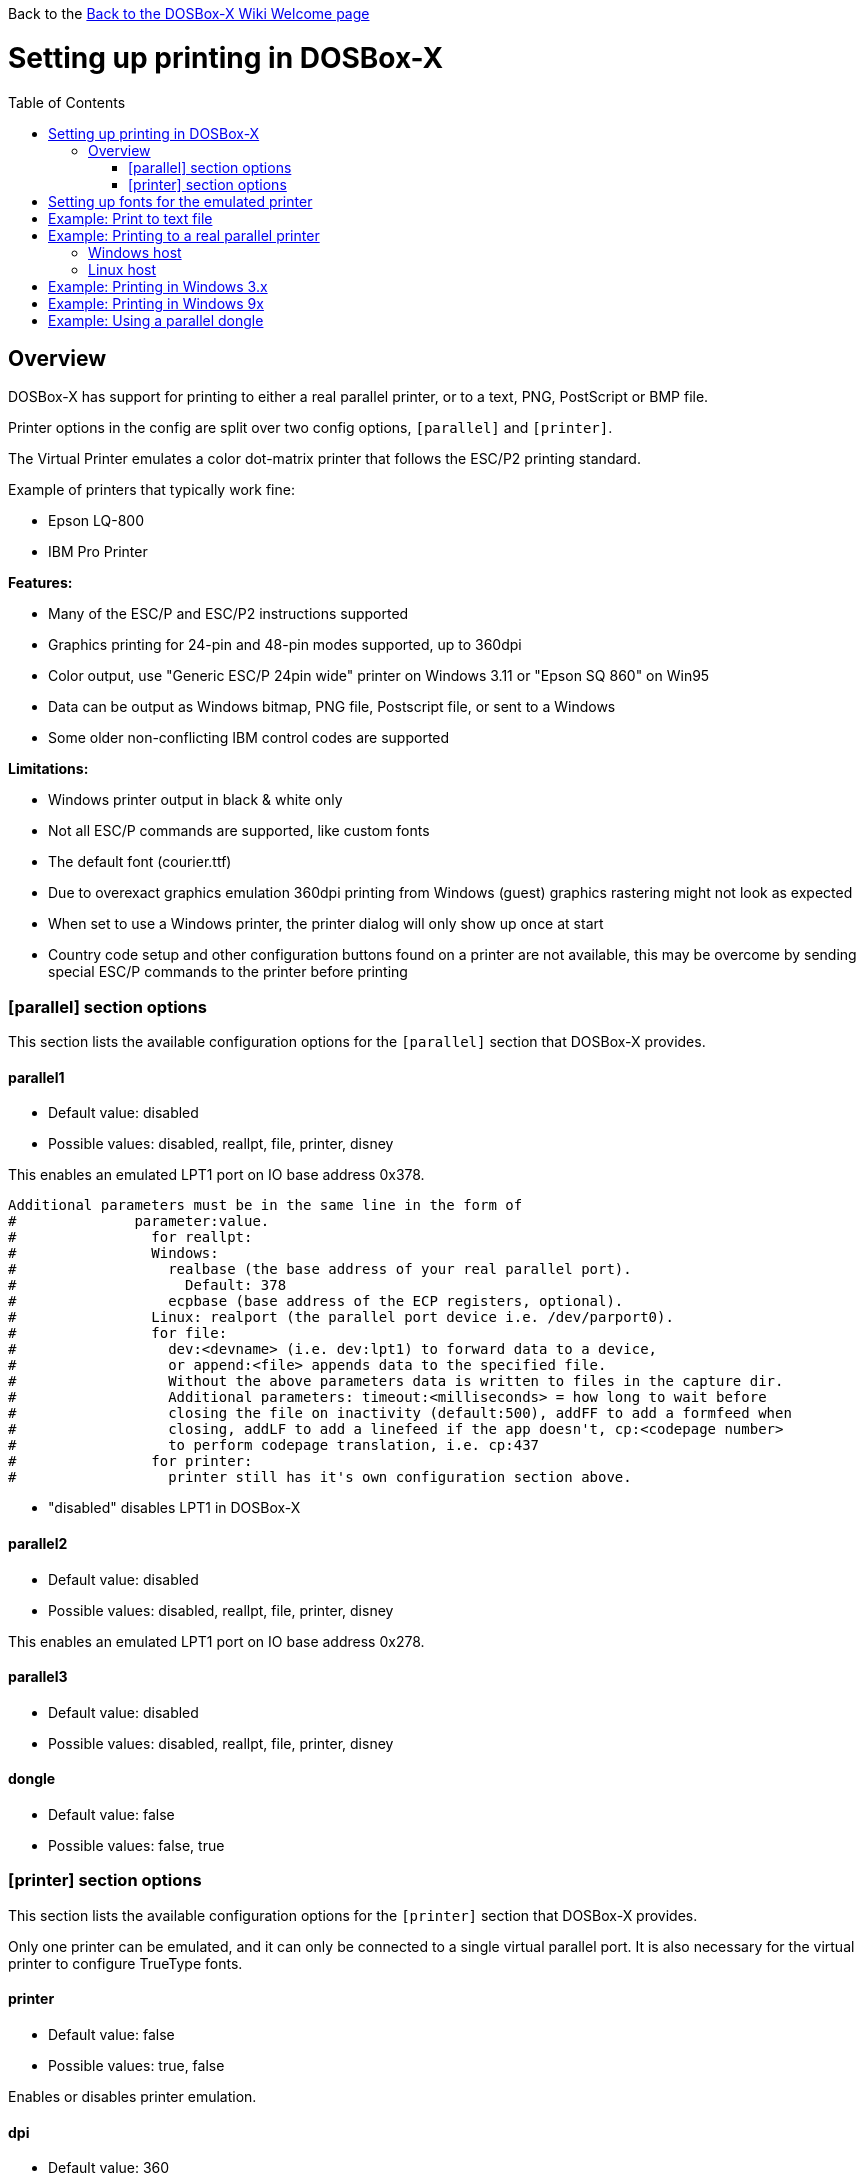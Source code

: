 :toc: macro

Back to the link:Home[Back to the DOSBox-X Wiki Welcome page]

# Setting up printing in DOSBox-X

toc::[]

## Overview
DOSBox-X has support for printing to either a real parallel printer, or to a text, PNG, PostScript or BMP file.

Printer options in the config are split over two config options, ```[parallel]``` and ```[printer]```.

The Virtual Printer emulates a color dot-matrix printer that follows the ESC/P2 printing standard.

Example of printers that typically work fine:

* Epson LQ-800
* IBM Pro Printer

**Features:**

* Many of the ESC/P and ESC/P2 instructions supported
* Graphics printing for 24-pin and 48-pin modes supported, up to 360dpi
* Color output, use "Generic ESC/P 24pin wide" printer on Windows 3.11 or "Epson SQ 860" on Win95
* Data can be output as Windows bitmap, PNG file, Postscript file, or sent to a Windows
* Some older non-conflicting IBM control codes are supported

**Limitations:**

* Windows printer output in black & white only
* Not all ESC/P commands are supported, like custom fonts
* The default font (courier.ttf)
* Due to overexact graphics emulation 360dpi printing from Windows (guest) graphics rastering might not look as expected
* When set to use a Windows printer, the printer dialog will only show up once at start
* Country code setup and other configuration buttons found on a printer are not available, this may be overcome by sending special ESC/P commands to the printer before printing

### [parallel] section options
This section lists the available configuration options for the ```[parallel]``` section that DOSBox-X provides.

#### parallel1
* Default value: disabled
* Possible values: disabled, reallpt, file, printer, disney

This enables an emulated LPT1 port on IO base address 0x378.

....
Additional parameters must be in the same line in the form of
#              parameter:value.
#                for reallpt:
#                Windows:
#                  realbase (the base address of your real parallel port).
#                    Default: 378
#                  ecpbase (base address of the ECP registers, optional).
#                Linux: realport (the parallel port device i.e. /dev/parport0).
#                for file:
#                  dev:<devname> (i.e. dev:lpt1) to forward data to a device,
#                  or append:<file> appends data to the specified file.
#                  Without the above parameters data is written to files in the capture dir.
#                  Additional parameters: timeout:<milliseconds> = how long to wait before
#                  closing the file on inactivity (default:500), addFF to add a formfeed when
#                  closing, addLF to add a linefeed if the app doesn't, cp:<codepage number>
#                  to perform codepage translation, i.e. cp:437
#                for printer:
#                  printer still has it's own configuration section above.
....
* "disabled" disables LPT1 in DOSBox-X

#### parallel2
* Default value: disabled
* Possible values: disabled, reallpt, file, printer, disney

This enables an emulated LPT1 port on IO base address 0x278.

#### parallel3
* Default value: disabled
* Possible values: disabled, reallpt, file, printer, disney

#### dongle
* Default value: false
* Possible values: false, true

### [printer] section options
This section lists the available configuration options for the ```[printer]``` section that DOSBox-X provides.

Only one printer can be emulated, and it can only be connected to a single virtual parallel port. It is also necessary for the virtual printer to configure TrueType fonts.

#### printer
* Default value: false
* Possible values: true, false

Enables or disables printer emulation.

#### dpi
* Default value: 360
* Possible values:

#### width
* Default value: 85
* Possible values:

Width of paper in 1/10 inch. The default 85 corresponds to 8.5".

Example of standard paper sizes in portrait orientation:

* Letter = 85 (default)
* Legal = 85
* A3 = 116 (297mm = 11.69 inches)
* A4 = 82 (210mm = 8.27 inches)
* A5 = 58 (148mm = 5.83 inches)

#### height
* Default value: 110
* Possible values:

Height of paper in 1/10 inch. The default 110 corresponds to 11.0".

Example of standard paper sizes in portrait orientation:

* Letter = 110 (default)
* Legal = 140
* A3 = 165 (420mm = 16.53 inches)
* A4 = 116 (297mm = 11.69 inches)
* A5 = 82 (210mm = 8.27 inches)

#### printoutput
* Default value: png
* Possible values: png, ps, bmp

#### multipage
* Default value: false
* Possible values: true, false

Adds all pages to one PostScript file or printer job until CTRL-F2 is pressed.

#### docpath
* Default value: .

The path where the output files are stored. Defaults to the current working directory.

#### timeout
* Default value: 0
* Possible values:

Timeout (in milliseconds).

If nonzero: the time the page will be ejected automatically when no more data arrives at the printer.

# Setting up fonts for the emulated printer
The emulated printer requires TrueType fonts to be setup. At a minimum you need ```courier.ttf```.

# Example: Print to text file
In this example the output of DOS commands is simply redirected to the virtual LPT port, which in turn will be redirected to a text file.

Setup a DOSBox-X config file with the following lines:
....
[dosbox]
captures=capture

[parallel]
parallel1=file
....
No ```[printer]``` section is needed for this example.

Now start DOSBox-X, and type the following command:
....
DIR > LPT1
....

This will cause a ```capture\dosbox_000.prt``` ASCII text file to be created.
The exact save location is dependent on the ```captures=``` setting in the ```[dosbox]``` section.

You can also use this in most DOS programs, by selecting a generic text printer, or in Windows 3.x, 95 or 98 by selecting the "Generic / Text Only" printer.

Note: If you booted real DOS, or Windows 9x in DOSBox-X the filename will be ```guest os_000.prt``` instead.


# Example: Printing to a real parallel printer

## Windows host
This assumes you PC still has a printer port integrated on the systemboard. It may not work with USB printer adapters or PCI printer ports.

Make sure your dosbox-x config file contains the statement:
....
parallel1=file dev:lpt1
....

## Linux host

TBD...

# Example: Printing in Windows 3.x

TBD...

# Example: Printing in Windows 9x

TBD...

# Example: Using a parallel dongle

TBD...
